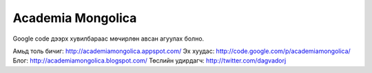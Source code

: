 Academia Mongolica
******************

Google code дээрх хувилбараас мөчирлөн авсан агуулах болно.

Амьд толь бичиг: http://academiamongolica.appspot.com/
Эх хуудас: http://code.google.com/p/academiamongolica/
Блог: http://academiamongolica.blogspot.com/
Төслийн удирдагч: http://twitter.com/dagvadorj
